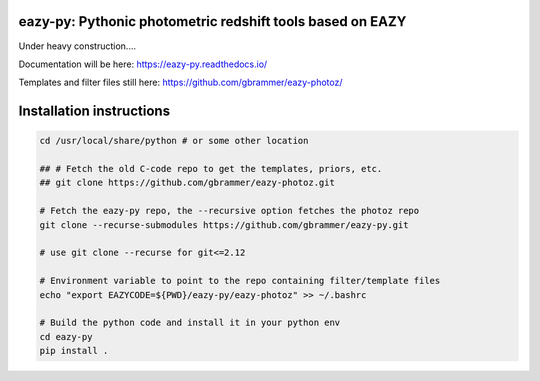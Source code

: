 eazy-py: Pythonic photometric redshift tools based on EAZY
~~~~~~~~~~~~~~~~~~~~~~~~~~~~~~~~~~~~~~~~~~~~~~~~~~~~~~~~~~

Under heavy construction....

Documentation will be here: https://eazy-py.readthedocs.io/

Templates and filter files still here: https://github.com/gbrammer/eazy-photoz/

Installation instructions
~~~~~~~~~~~~~~~~~~~~~~~~~

.. code:: bash

    cd /usr/local/share/python # or some other location
    
    ## # Fetch the old C-code repo to get the templates, priors, etc.
    ## git clone https://github.com/gbrammer/eazy-photoz.git

    # Fetch the eazy-py repo, the --recursive option fetches the photoz repo
    git clone --recurse-submodules https://github.com/gbrammer/eazy-py.git
    
    # use git clone --recurse for git<=2.12
    
    # Environment variable to point to the repo containing filter/template files
    echo "export EAZYCODE=${PWD}/eazy-py/eazy-photoz" >> ~/.bashrc
    
    # Build the python code and install it in your python env
    cd eazy-py
    pip install .  